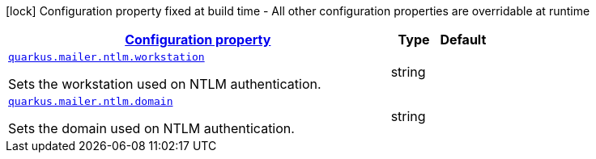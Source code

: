 
:summaryTableId: quarkus-mailer-config-group-ntlm-config
[.configuration-legend]
icon:lock[title=Fixed at build time] Configuration property fixed at build time - All other configuration properties are overridable at runtime
[.configuration-reference, cols="80,.^10,.^10"]
|===

h|[[quarkus-mailer-config-group-ntlm-config_configuration]]link:#quarkus-mailer-config-group-ntlm-config_configuration[Configuration property]

h|Type
h|Default

a| [[quarkus-mailer-config-group-ntlm-config_quarkus.mailer.ntlm.workstation]]`link:#quarkus-mailer-config-group-ntlm-config_quarkus.mailer.ntlm.workstation[quarkus.mailer.ntlm.workstation]`

[.description]
--
Sets the workstation used on NTLM authentication.
--|string 
|


a| [[quarkus-mailer-config-group-ntlm-config_quarkus.mailer.ntlm.domain]]`link:#quarkus-mailer-config-group-ntlm-config_quarkus.mailer.ntlm.domain[quarkus.mailer.ntlm.domain]`

[.description]
--
Sets the domain used on NTLM authentication.
--|string 
|

|===